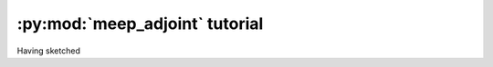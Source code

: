 =================================
:py:mod:`meep_adjoint` tutorial
=================================

Having sketched
